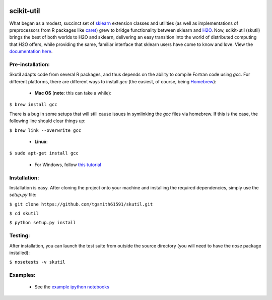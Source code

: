 .. BADGES
   ======
.. image:: https://travis-ci.org/tgsmith61591/skutil.svg?branch=master
   :target: https://travis-ci.org/tgsmith61591/skutil
.. image:: https://coveralls.io/repos/github/tgsmith61591/skutil/badge.svg?branch=master
   :target: https://coveralls.io/github/tgsmith61591/skutil?branch=master
.. image:: https://img.shields.io/badge/python-2.7-blue.svg
   :target: https://img.shields.io/badge/python-2.7-blue.svg
.. image:: https://img.shields.io/github/release/tgsmith61591/skutil.svg
   :target: https://img.shields.io/github/release/tgsmith61591/skutil
.. image:: https://img.shields.io/github/issues-raw/tgsmith61591/skutil.svg
   :target: https://github.com/tgsmith61591/skutil/issues
.. image:: https://img.shields.io/github/issues-pr-raw/tgsmith61591/skutil.svg
   :target: https://github.com/tgsmith61591/skutil/pulls
.. image:: https://img.shields.io/badge/License-BSD%203--Clause-blue.svg
   :target: https://github.com/tgsmith61591/skutil/blob/master/LICENSEl
.. image:: https://img.shields.io/twitter/follow/TayGriffinSmith.svg?style=social
   :target: https://twitter.com/TayGriffinSmith

.. image:: https://github.com/tgsmith61591/skutil/blob/master/doc/images/h2o-sklearn.png
   :target: https://github.com/tgsmith61591/skutil/blob/master/doc/images/h2o-sklearn.png


scikit-util
===========

What began as a modest, succinct set of `sklearn <https://github.com/scikit-learn/scikit-learn>`_ extension classes and utilities (as well as implementations of preprocessors from R packages like `caret <https://github.com/topepo/caret>`_) grew to bridge functionality between sklearn and `H2O <https://github.com/h2oai/h2o-3>`_.  Now, scikit-util (skutil) brings the best of both worlds to H2O and sklearn, delivering an easy transition into the world of distributed computing that H2O offers, while providing the same, familiar interface that sklearn users have come to know and love. View the `documentation here <https://tgsmith61591.github.io/skutil>`_.


Pre-installation:
-----------------

Skutil adapts code from several R packages, and thus depends on the ability to compile Fortran code using `gcc`. For different platforms, there are different ways to install `gcc` (the easiest, of course, being `Homebrew <http://brew.sh/>`_):
  
  - **Mac OS** (**note**: this can take a while):
  
``$ brew install gcc``

There is a bug in some setups that will still cause issues in symlinking the `gcc` files via homebrew. If this is the case, the following line should clear things up:


``$ brew link --overwrite gcc``

  - **Linux**:

``$ sudo apt-get install gcc``

  - For Windows, follow `this tutorial <http://www.preshing.com/20141108/how-to-install-the-latest-gcc-on-windows/>`_

Installation:
-------------

Installation is easy. After cloning the project onto your machine and installing the required dependencies, simply use the `setup.py` file:

``$ git clone https://github.com/tgsmith61591/skutil.git``

``$ cd skutil``

``$ python setup.py install``

Testing:
--------

After installation, you can launch the test suite from outside the source directory (you will need to have the `nose` package installed):

``$ nosetests -v skutil``

Examples:
---------

  - See the `example ipython notebooks <https://github.com/tgsmith61591/skutil/tree/master/doc/examples>`_

